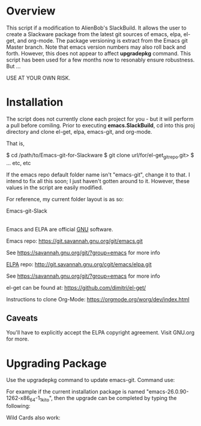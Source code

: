 * Overview

This script if a modification to AlienBob's SlackBuild. It allows the user to create a Slackware package from the latest git sources of emacs, elpa, el-get, and org-mode.
The package versioning is extract from the Emacs git Master branch. Note that emacs version numbers may also roll back and forth. However, this does not appear to affect
*upgradepkg* command. This script has been used for a few months now to resonably ensure robustness. But ...

USE AT YOUR OWN RISK. 

* Installation

The script does not currently clone each project for you - but it will perform a pull before comiling. Prior to executing **emacs.SlackBuild**,
cd into this proj directory and clone el-get, elpa, emacs-git, and org-mode. 

That is,

$ cd /path/to/Emacs-git-for-Slackware
$ git clone url/for/el-get_git_repo.git>
$ ... etc, etc


If the emacs repo default folder name isn't "emacs-git", change it to that. I intend to fix all this soon; I just haven't gotten around to it. 
However, these values in the script are easily modified.


For reference, my current folder layout is as so:

Emacs-git-Slack
|
|
|------> README.org
|------> el-get  
|------> elpa
|------> emacs-git
|------> emacs.SlackBuild
|------> org-mode

Emacs and ELPA are official [[https://www.gnu.org/software/][GNU]] software.

Emacs repo:
https://git.savannah.gnu.org/git/emacs.git

See https://savannah.gnu.org/git/?group=emacs for more info

[[http://elpa.gnu.org/][ELPA]] repo:
http://git.savannah.gnu.org/cgit/emacs/elpa.git

See https://savannah.gnu.org/git/?group=emacs for more info

el-get can be found at:
https://github.com/dimitri/el-get/

Instructions to clone Org-Mode:
https://orgmode.org/worg/dev/index.html

** Caveats

You'll have to explicitly accept the ELPA copyright agreement. Visit GNU.org for more.

* Upgrading Package

Use the upgradepkg command to update emacs-git. Command use: 
# upgradepkg oldpackge%newpackage.tgz  

For example if the current installation package is named "emacs-26.0.90-1262-x86_64-1_1kito", then the upgrade can be completed by typing the following:
# upgradepkg emacs-26.0.90-1262-x86_64-1_1kito%emacs-26.1-x86_64-1_1kito.txz
Wild Cards also work:
# upgradepkg emacs26.0*%emacs-26.1-x86_64-1_1kito.txz

